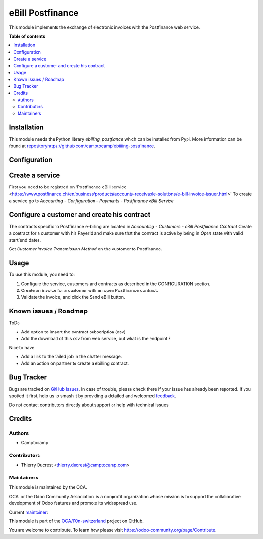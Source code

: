 =================
eBill Postfinance
=================

.. 
   !!!!!!!!!!!!!!!!!!!!!!!!!!!!!!!!!!!!!!!!!!!!!!!!!!!!
   !! This file is generated by oca-gen-addon-readme !!
   !! changes will be overwritten.                   !!
   !!!!!!!!!!!!!!!!!!!!!!!!!!!!!!!!!!!!!!!!!!!!!!!!!!!!
   !! source digest: sha256:8fe54c201370aabd37f966becd9bc102925267307e434f56a4c558a943f058ed
   !!!!!!!!!!!!!!!!!!!!!!!!!!!!!!!!!!!!!!!!!!!!!!!!!!!!

.. |badge1| image:: https://img.shields.io/badge/maturity-Beta-yellow.png
    :target: https://odoo-community.org/page/development-status
    :alt: Beta
.. |badge2| image:: https://img.shields.io/badge/licence-AGPL--3-blue.png
    :target: http://www.gnu.org/licenses/agpl-3.0-standalone.html
    :alt: License: AGPL-3
.. |badge3| image:: https://img.shields.io/badge/github-OCA%2Fl10n--switzerland-lightgray.png?logo=github
    :target: https://github.com/OCA/l10n-switzerland/tree/16.0/ebill_postfinance
    :alt: OCA/l10n-switzerland
.. |badge4| image:: https://img.shields.io/badge/weblate-Translate%20me-F47D42.png
    :target: https://translation.odoo-community.org/projects/l10n-switzerland-16-0/l10n-switzerland-16-0-ebill_postfinance
    :alt: Translate me on Weblate
.. |badge5| image:: https://img.shields.io/badge/runboat-Try%20me-875A7B.png
    :target: https://runboat.odoo-community.org/builds?repo=OCA/l10n-switzerland&target_branch=16.0
    :alt: Try me on Runboat

|badge1| |badge2| |badge3| |badge4| |badge5|

This module implements the exchange of electronic invoices with the Postfinance web service.

**Table of contents**

.. contents::
   :local:

Installation
============

This module needs the Python library `ebilling_postfiance` which can be installed from Pypi.
More information can be found at `<repository https://github.com/camptocamp/ebilling-postfinance>`_.

Configuration
=============

Create a service
================

First you need to be registred on 'Postfinance eBill service <https://www.postfinance.ch/en/business/products/accounts-receivable-solutions/e-bill-invoice-issuer.html>'
To create a service go to `Accounting - Configuration - Payments - Postfinance eBill Service`

Configure a customer and create his contract
============================================

The contracts specific to Postfinance e-billing are located in `Accounting - Customers - eBill Postfinance Contract`
Create a contract for a customer with his PayerId and make sure that the contract is active by being in `Open` state with valid start/end dates.

Set `Customer Invoice Transmission Method` on the customer to Postfinance.

Usage
=====

To use this module, you need to:

#. Configure the service, customers and contracts as described in the CONFIGURATION section.
#. Create an invoice for a customer with an open Postfinance contract.
#. Validate the invoice, and click the Send eBill button.

Known issues / Roadmap
======================

ToDo

* Add option to import the contract subscription (csv)
* Add the download of this csv from web service, but what is the endpoint ?


Nice to have

* Add a link to the failed job in the chatter message.
* Add an action on partner to create a ebilling contract.

Bug Tracker
===========

Bugs are tracked on `GitHub Issues <https://github.com/OCA/l10n-switzerland/issues>`_.
In case of trouble, please check there if your issue has already been reported.
If you spotted it first, help us to smash it by providing a detailed and welcomed
`feedback <https://github.com/OCA/l10n-switzerland/issues/new?body=module:%20ebill_postfinance%0Aversion:%2016.0%0A%0A**Steps%20to%20reproduce**%0A-%20...%0A%0A**Current%20behavior**%0A%0A**Expected%20behavior**>`_.

Do not contact contributors directly about support or help with technical issues.

Credits
=======

Authors
~~~~~~~

* Camptocamp

Contributors
~~~~~~~~~~~~

* Thierry Ducrest <thierry.ducrest@camptocamp.com>

Maintainers
~~~~~~~~~~~

This module is maintained by the OCA.

.. image:: https://odoo-community.org/logo.png
   :alt: Odoo Community Association
   :target: https://odoo-community.org

OCA, or the Odoo Community Association, is a nonprofit organization whose
mission is to support the collaborative development of Odoo features and
promote its widespread use.

.. |maintainer-TDu| image:: https://github.com/TDu.png?size=40px
    :target: https://github.com/TDu
    :alt: TDu

Current `maintainer <https://odoo-community.org/page/maintainer-role>`__:

|maintainer-TDu| 

This module is part of the `OCA/l10n-switzerland <https://github.com/OCA/l10n-switzerland/tree/16.0/ebill_postfinance>`_ project on GitHub.

You are welcome to contribute. To learn how please visit https://odoo-community.org/page/Contribute.
